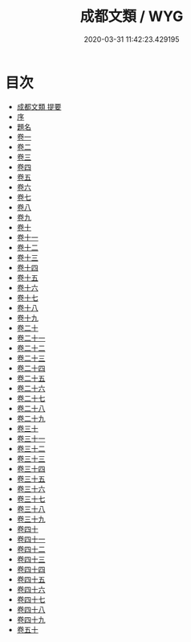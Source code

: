 #+TITLE: 成都文類 / WYG
#+DATE: 2020-03-31 11:42:23.429195
* 目次
 - [[file:KR4h0045_000.txt::000-1a][成都文類 提要]]
 - [[file:KR4h0045_000.txt::000-4a][序]]
 - [[file:KR4h0045_000.txt::000-6a][題名]]
 - [[file:KR4h0045_001.txt::001-1a][卷一]]
 - [[file:KR4h0045_002.txt::002-1a][卷二]]
 - [[file:KR4h0045_003.txt::003-1a][卷三]]
 - [[file:KR4h0045_004.txt::004-1a][卷四]]
 - [[file:KR4h0045_005.txt::005-1a][卷五]]
 - [[file:KR4h0045_006.txt::006-1a][卷六]]
 - [[file:KR4h0045_007.txt::007-1a][卷七]]
 - [[file:KR4h0045_008.txt::008-1a][卷八]]
 - [[file:KR4h0045_009.txt::009-1a][卷九]]
 - [[file:KR4h0045_010.txt::010-1a][卷十]]
 - [[file:KR4h0045_011.txt::011-1a][卷十一]]
 - [[file:KR4h0045_012.txt::012-1a][卷十二]]
 - [[file:KR4h0045_013.txt::013-1a][卷十三]]
 - [[file:KR4h0045_014.txt::014-1a][卷十四]]
 - [[file:KR4h0045_015.txt::015-1a][卷十五]]
 - [[file:KR4h0045_016.txt::016-1a][卷十六]]
 - [[file:KR4h0045_017.txt::017-1a][卷十七]]
 - [[file:KR4h0045_018.txt::018-1a][卷十八]]
 - [[file:KR4h0045_019.txt::019-1a][卷十九]]
 - [[file:KR4h0045_020.txt::020-1a][卷二十]]
 - [[file:KR4h0045_021.txt::021-1a][卷二十一]]
 - [[file:KR4h0045_022.txt::022-1a][卷二十二]]
 - [[file:KR4h0045_023.txt::023-1a][卷二十三]]
 - [[file:KR4h0045_024.txt::024-1a][卷二十四]]
 - [[file:KR4h0045_025.txt::025-1a][卷二十五]]
 - [[file:KR4h0045_026.txt::026-1a][卷二十六]]
 - [[file:KR4h0045_027.txt::027-1a][卷二十七]]
 - [[file:KR4h0045_028.txt::028-1a][卷二十八]]
 - [[file:KR4h0045_029.txt::029-1a][卷二十九]]
 - [[file:KR4h0045_030.txt::030-1a][卷三十]]
 - [[file:KR4h0045_031.txt::031-1a][卷三十一]]
 - [[file:KR4h0045_032.txt::032-1a][卷三十二]]
 - [[file:KR4h0045_033.txt::033-1a][卷三十三]]
 - [[file:KR4h0045_034.txt::034-1a][卷三十四]]
 - [[file:KR4h0045_035.txt::035-1a][卷三十五]]
 - [[file:KR4h0045_036.txt::036-1a][卷三十六]]
 - [[file:KR4h0045_037.txt::037-1a][卷三十七]]
 - [[file:KR4h0045_038.txt::038-1a][卷三十八]]
 - [[file:KR4h0045_039.txt::039-1a][卷三十九]]
 - [[file:KR4h0045_040.txt::040-1a][卷四十]]
 - [[file:KR4h0045_041.txt::041-1a][卷四十一]]
 - [[file:KR4h0045_042.txt::042-1a][卷四十二]]
 - [[file:KR4h0045_043.txt::043-1a][卷四十三]]
 - [[file:KR4h0045_044.txt::044-1a][卷四十四]]
 - [[file:KR4h0045_045.txt::045-1a][卷四十五]]
 - [[file:KR4h0045_046.txt::046-1a][卷四十六]]
 - [[file:KR4h0045_047.txt::047-1a][卷四十七]]
 - [[file:KR4h0045_048.txt::048-1a][卷四十八]]
 - [[file:KR4h0045_049.txt::049-1a][卷四十九]]
 - [[file:KR4h0045_050.txt::050-1a][卷五十]]
